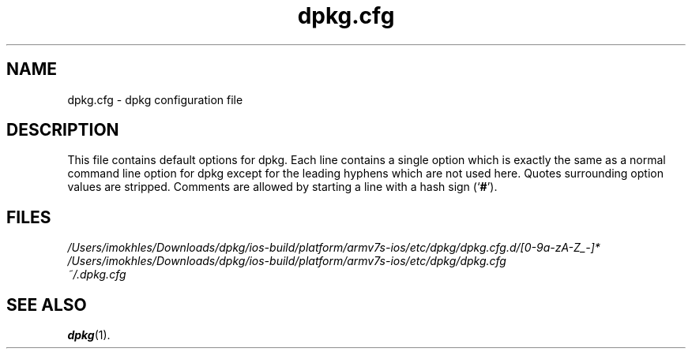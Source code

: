 .\" dpkg manual page - dpkg.cfg(5)
.\"
.\" Copyright © 2002 Wichert Akkerman <wakkerma@debian.org>
.\" Copyright © 2009, 2013, 2015 Guillem Jover <guillem@debian.org>
.\"
.\" This is free software; you can redistribute it and/or modify
.\" it under the terms of the GNU General Public License as published by
.\" the Free Software Foundation; either version 2 of the License, or
.\" (at your option) any later version.
.\"
.\" This is distributed in the hope that it will be useful,
.\" but WITHOUT ANY WARRANTY; without even the implied warranty of
.\" MERCHANTABILITY or FITNESS FOR A PARTICULAR PURPOSE.  See the
.\" GNU General Public License for more details.
.\"
.\" You should have received a copy of the GNU General Public License
.\" along with this program.  If not, see <https://www.gnu.org/licenses/>.
.
.TH dpkg.cfg 5 "2019-02-23" "1.19.5-5-gba009" "dpkg suite"
.nh
.SH NAME
dpkg.cfg \- dpkg configuration file
.
.SH DESCRIPTION
This file contains default options for dpkg. Each line contains a
single option which is exactly the same as a normal command line
option for dpkg except for the leading hyphens which are not used
here. Quotes surrounding option values are stripped. Comments are
allowed by starting a line with a hash sign (\(oq\fB#\fR\(cq).
.
.SH FILES
.I /Users/imokhles/Downloads/dpkg/ios-build/platform/armv7s-ios/etc/dpkg/dpkg.cfg.d/[0-9a-zA-Z_-]*
.br
.I /Users/imokhles/Downloads/dpkg/ios-build/platform/armv7s-ios/etc/dpkg/dpkg.cfg
.br
.I ~/.dpkg.cfg
.
.SH SEE ALSO
.BR dpkg (1).
